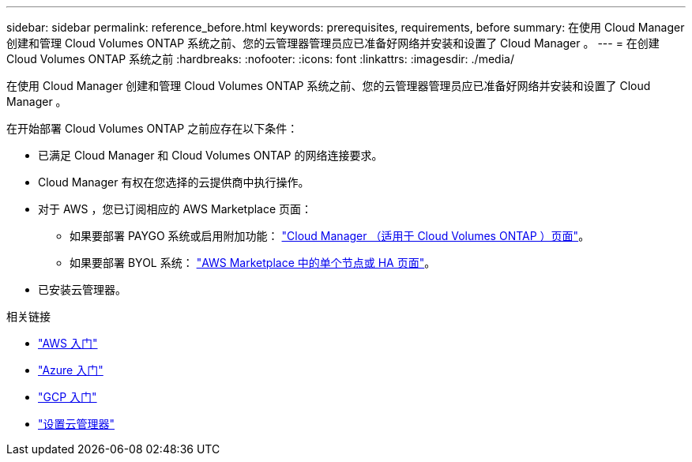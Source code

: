 ---
sidebar: sidebar 
permalink: reference_before.html 
keywords: prerequisites, requirements, before 
summary: 在使用 Cloud Manager 创建和管理 Cloud Volumes ONTAP 系统之前、您的云管理器管理员应已准备好网络并安装和设置了 Cloud Manager 。 
---
= 在创建 Cloud Volumes ONTAP 系统之前
:hardbreaks:
:nofooter: 
:icons: font
:linkattrs: 
:imagesdir: ./media/


[role="lead"]
在使用 Cloud Manager 创建和管理 Cloud Volumes ONTAP 系统之前、您的云管理器管理员应已准备好网络并安装和设置了 Cloud Manager 。

在开始部署 Cloud Volumes ONTAP 之前应存在以下条件：

* 已满足 Cloud Manager 和 Cloud Volumes ONTAP 的网络连接要求。
* Cloud Manager 有权在您选择的云提供商中执行操作。
* 对于 AWS ，您已订阅相应的 AWS Marketplace 页面：
+
** 如果要部署 PAYGO 系统或启用附加功能： https://aws.amazon.com/marketplace/pp/B07QX2QLXX["Cloud Manager （适用于 Cloud Volumes ONTAP ）页面"^]。
** 如果要部署 BYOL 系统： https://aws.amazon.com/marketplace/search/results?x=0&y=0&searchTerms=cloud+volumes+ontap+byol["AWS Marketplace 中的单个节点或 HA 页面"^]。


* 已安装云管理器。


.相关链接
* link:task_getting_started_aws.html["AWS 入门"]
* link:task_getting_started_azure.html["Azure 入门"]
* link:task_getting_started_gcp.html["GCP 入门"]
* link:task_setting_up_cloud_manager.html["设置云管理器"]

